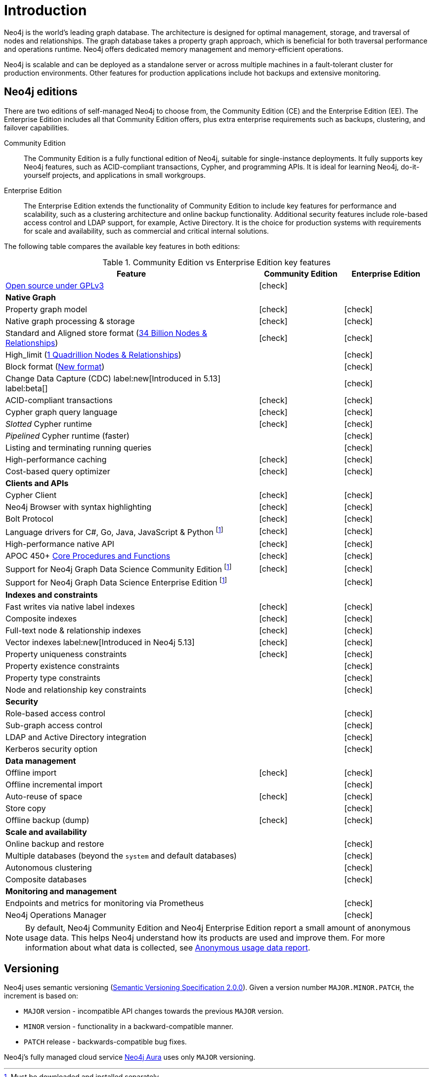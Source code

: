 [[introduction]]
= Introduction
:description: This section provides a brief overview of the Neo4j editions, versioning, Cypher language, interaction, and capabilities.
:description: Introduction to Neo4j, ACID-compliant, property graph, community edition, enterprise edition, Neo4j Aura.
:keywords: neo4j, edition, version, acid, cluster, node, relationship, property

:semver-uri: https://semver.org/
:aura-uri: https://neo4j.com/cloud/aura/
:bloom-uri: https://neo4j.com/bloom/
:download-center-drivers: https://neo4j.com/deployment-center/#drivers-tab
:download-center-desktop: https://neo4j.com/deployment-center/?desktop
:download-center-cyphershell: https://neo4j.com/deployment-center/?cypher-shell
:download-center-bloom: https://neo4j.com/deployment-center/?bloom
:wiki-acid-uri: https://en.wikipedia.org/wiki/ACID
:bolt-protocol-uri: https://neo4j-drivers.github.io/
:github-neo4j-neo4j-java-driver: https://github.com/neo4j/neo4j-java-driver
:github-neo4j-neo4j-javascript-driver: https://github.com/neo4j/neo4j-javascript-driver
:github-neo4j-neo4j-dotnet-driver: https://github.com/neo4j/neo4j-dotnet-driver
:github-neo4j-neo4j-python-driver: https://github.com/neo4j/neo4j-python-driver
:github-neo4j-neo4j-go-driver: https://github.com/neo4j/neo4j-go-driver
:github-spring-projects-spring-data-neo4j: https://github.com/spring-projects/spring-data-neo4j


//Check Mark
:check-mark: icon:check[]

//Cross Mark
:cross-mark: icon:times[]


Neo4j is the world’s leading graph database.
The architecture is designed for optimal management, storage, and traversal of nodes and relationships.
The graph database takes a property graph approach, which is beneficial for both traversal performance and operations runtime.
Neo4j offers dedicated memory management and memory-efficient operations.

Neo4j is scalable and can be deployed as a standalone server or across multiple machines in a fault-tolerant cluster for production environments.
Other features for production applications include hot backups and extensive monitoring.

== Neo4j editions

There are two editions of self-managed Neo4j to choose from, the Community Edition (CE) and the Enterprise Edition (EE).
The Enterprise Edition includes all that Community Edition offers, plus extra enterprise requirements such as backups, clustering, and failover capabilities.

Community Edition::
The Community Edition is a fully functional edition of Neo4j, suitable for single-instance deployments.
It fully supports key Neo4j features, such as ACID-compliant transactions, Cypher, and programming APIs.
It is ideal for learning Neo4j, do-it-yourself projects, and applications in small workgroups.


Enterprise Edition::
The Enterprise Edition extends the functionality of Community Edition to include key features for performance and scalability, such as a clustering architecture and online backup functionality.
Additional security features include role-based access control and LDAP support, for example, Active Directory.
It is the choice for production systems with requirements for scale and availability, such as commercial and critical internal solutions.

The following table compares the available key features in both editions:

[[edition-details]]
.Community Edition vs Enterprise Edition key features
[cols="<60,^20,^20",frame="topbot",options="header"]
|===
| Feature
| Community Edition
| Enterprise Edition
a| link:https://www.gnu.org/licenses/quick-guide-gplv3.html[Open source under GPLv3]
|{check-mark}
|
^s| Native Graph
|
|
| Property graph model
| {check-mark}
| {check-mark}
| Native graph processing & storage
| {check-mark}
| {check-mark}
a| Standard and Aligned store format (xref:database-internals/store-formats.adoc#aligned-limits[34 Billion Nodes & Relationships])
| {check-mark}
| {check-mark}
a| High_limit (xref:database-internals/store-formats.adoc#high-format-limits[1 Quadrillion Nodes & Relationships])
|
| {check-mark}
a| Block format (xref:database-internals/store-formats.adoc#block-format-limits[New format])
|
| {check-mark}
a| Change Data Capture (CDC) label:new[Introduced in 5.13] label:beta[]
|
| {check-mark}
| ACID-compliant transactions
| {check-mark}
| {check-mark}
| Cypher graph query language
| {check-mark}
| {check-mark}
| _Slotted_ Cypher runtime
| {check-mark}
| {check-mark}
| _Pipelined_ Cypher runtime (faster)
|
| {check-mark}
| Listing and terminating running queries
|
| {check-mark}
| High-performance caching
| {check-mark}
| {check-mark}
| Cost-based query optimizer
| {check-mark}
| {check-mark}
^s| Clients and APIs
|
|
| Cypher Client
| {check-mark}
| {check-mark}
| Neo4j Browser with syntax highlighting
| {check-mark}
| {check-mark}
| Bolt Protocol
| {check-mark}
| {check-mark}
| Language drivers for C#, Go, Java, JavaScript & Python footnote:sepinstall[Must be downloaded and installed separately.]
| {check-mark}
| {check-mark}
| High-performance native API
| {check-mark}
| {check-mark}
a| APOC 450+ link:https://neo4j.com/docs/apoc/5/[Core Procedures and Functions]
| {check-mark}
| {check-mark}
| Support for Neo4j Graph Data Science Community Edition footnote:sepinstall[]
| {check-mark}
| {check-mark}
| Support for Neo4j Graph Data Science Enterprise Edition footnote:sepinstall[]
|
| {check-mark}
^s| Indexes and constraints
|
|
| Fast writes via native label indexes
| {check-mark}
| {check-mark}
| Composite indexes
| {check-mark}
| {check-mark}
| Full-text node & relationship indexes
| {check-mark}
| {check-mark}
| Vector indexes label:new[Introduced in Neo4j 5.13]
| {check-mark}
| {check-mark}
| Property uniqueness constraints
| {check-mark}
| {check-mark}
| Property existence constraints
|
| {check-mark}
| Property type constraints
|
| {check-mark}
| Node and relationship key constraints
|
| {check-mark}
^s| Security
|
|
| Role-based access control
|
| {check-mark}
| Sub-graph access control
|
| {check-mark}
| LDAP and Active Directory integration
|
| {check-mark}
| Kerberos security option
|
| {check-mark}
^s| Data management
|
|
| Offline import
| {check-mark}
| {check-mark}
| Offline incremental import
|
| {check-mark}
| Auto-reuse of space
| {check-mark}
| {check-mark}
| Store copy
|
| {check-mark}
| Offline backup (dump)
| {check-mark}
| {check-mark}
^s| Scale and availability
|
|
| Online backup and restore
|
| {check-mark}
| Multiple databases (beyond the `system` and default databases)
|
| {check-mark}
| Autonomous clustering
|
| {check-mark}
| Composite databases
|
| {check-mark}
^s| Monitoring and management
|
|
| Endpoints and metrics for monitoring via Prometheus
|
| {check-mark}
| Neo4j Operations Manager
|
| {check-mark}

|===

[NOTE]
====
By default, Neo4j Community Edition and Neo4j Enterprise Edition report a small amount of anonymous usage data.
This helps Neo4j understand how its products are used and improve them.
For more information about what data is collected, see link:https://neo4j.com/docs/usage_data[Anonymous usage data report].
====

[[versioning]]
== Versioning

Neo4j uses semantic versioning (link:{semver-uri}[Semantic Versioning Specification 2.0.0]).
Given a version number `MAJOR.MINOR.PATCH`, the increment is based on:

* `MAJOR` version - incompatible API changes towards the previous `MAJOR` version.
* `MINOR` version - functionality in a backward-compatible manner.
* `PATCH` release - backwards-compatible bug fixes.

Neo4j’s fully managed cloud service link:{aura-uri}[Neo4j Aura] uses only `MAJOR` versioning.
